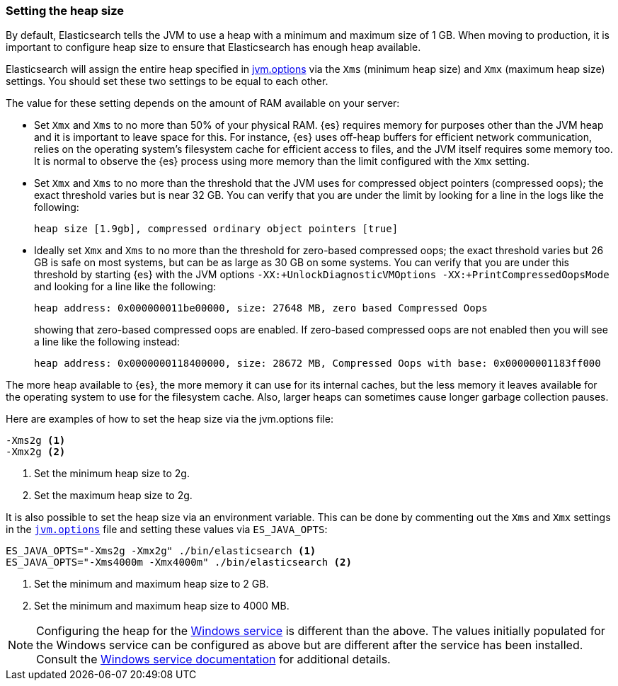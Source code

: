 [[heap-size]]
=== Setting the heap size

By default, Elasticsearch tells the JVM to use a heap with a minimum and maximum
size of 1 GB. When moving to production, it is important to configure heap size
to ensure that Elasticsearch has enough heap available.

Elasticsearch will assign the entire heap specified in
<<jvm-options,jvm.options>> via the `Xms` (minimum heap size) and `Xmx` (maximum
heap size) settings. You should set these two settings to be equal to each
other.

The value for these setting depends on the amount of RAM available on your
server:

* Set `Xmx` and `Xms` to no more than 50% of your physical RAM. {es} requires
  memory for purposes other than the JVM heap and it is important to leave
  space for this. For instance, {es} uses off-heap buffers for efficient
  network communication, relies on the operating system's filesystem cache for
  efficient access to files, and the JVM itself requires some memory too. It is
  normal to observe the {es} process using more memory than the limit
  configured with the `Xmx` setting.

* Set `Xmx` and `Xms` to no more than the threshold that the JVM uses for
  compressed object pointers (compressed oops); the exact threshold varies but
  is near 32 GB. You can verify that you are under the limit by looking for a
  line in the logs like the following:
+
    heap size [1.9gb], compressed ordinary object pointers [true]

* Ideally set `Xmx` and `Xms` to no more than the threshold for zero-based
  compressed oops; the exact threshold varies but 26 GB is safe on most
  systems, but can be as large as 30 GB on some systems. You can verify that
  you are under this threshold by starting {es} with the JVM options
  `-XX:+UnlockDiagnosticVMOptions -XX:+PrintCompressedOopsMode` and looking for
  a line like the following:
+
--
    heap address: 0x000000011be00000, size: 27648 MB, zero based Compressed Oops

showing that zero-based compressed oops are enabled. If zero-based compressed
oops are not enabled then you will see a line like the following instead:

    heap address: 0x0000000118400000, size: 28672 MB, Compressed Oops with base: 0x00000001183ff000
--

The more heap available to {es}, the more memory it can use for its internal
caches, but the less memory it leaves available for the operating system to use
for the filesystem cache. Also, larger heaps can sometimes cause longer garbage
collection pauses.

Here are examples of how to set the heap size via the jvm.options file:

[source,txt]
------------------
-Xms2g <1>
-Xmx2g <2>
------------------
<1> Set the minimum heap size to 2g.
<2> Set the maximum heap size to 2g.

It is also possible to set the heap size via an environment variable. This can
be done by commenting out the `Xms` and `Xmx` settings in the
<<jvm-options,`jvm.options`>> file and setting these values via `ES_JAVA_OPTS`:

[source,sh]
------------------
ES_JAVA_OPTS="-Xms2g -Xmx2g" ./bin/elasticsearch <1>
ES_JAVA_OPTS="-Xms4000m -Xmx4000m" ./bin/elasticsearch <2>
------------------
<1> Set the minimum and maximum heap size to 2 GB.
<2> Set the minimum and maximum heap size to 4000 MB.

NOTE: Configuring the heap for the <<windows-service,Windows service>> is
different than the above. The values initially populated for the Windows
service can be configured as above but are different after the service has been
installed. Consult the <<windows-service,Windows service documentation>> for
additional details.
